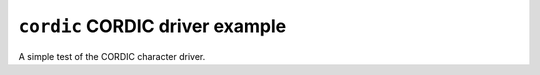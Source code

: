 ================================
``cordic`` CORDIC driver example
================================

A simple test of the CORDIC character driver.
